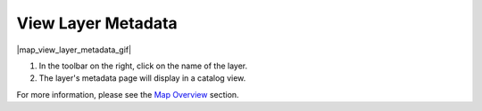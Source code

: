 .. _view-layer-metadata-how-to:

###################
View Layer Metadata
###################

|map_view_layer_metadata_gif|

#. In the toolbar on the right, click on the name of the layer.
#. The layer's metadata page will display in a catalog view.

For more information, please see the `Map Overview <https://sensors.ioos.us/help/overview.html#map>`_ section.

